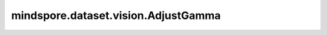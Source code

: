 mindspore.dataset.vision.AdjustGamma
====================================

.. py:class:: mindspore.dataset.vision.AdjustGamma(gamma, gain=1)

    对输入图像应用伽马校正。输入图片shape应该为 [..., H, W, C]或[H, W]。

    .. math::
        I_{\text{out}} = 255 \times \text{gain} \times \left(\frac{I_{\text{in}}}{255}\right)^{\gamma}

    更多详细信息，请参见 `Gamma矫正 <https://en.wikipedia.org/wiki/Gamma_correction>`_ 。

    参数：
        - **gamma** (float) - 输出图像像素值与输入图像像素值呈指数相关。 `gamma` 大于1使阴影更暗，而 `gamma` 小于1使黑暗区域更亮。
        - **gain** (float, 可选) - 常数乘数，默认值：1。

    异常：
        - **TypeError** - 如果 `gain` 不是浮点类型。
        - **TypeError** - 如果 `gamma` 不是浮点类型。
        - **ValueError** - 如果 `gamma` 小于0。
        - **RuntimeError** - 如果给定的张量形状不是<H, W>或<..., H, W, C>。
